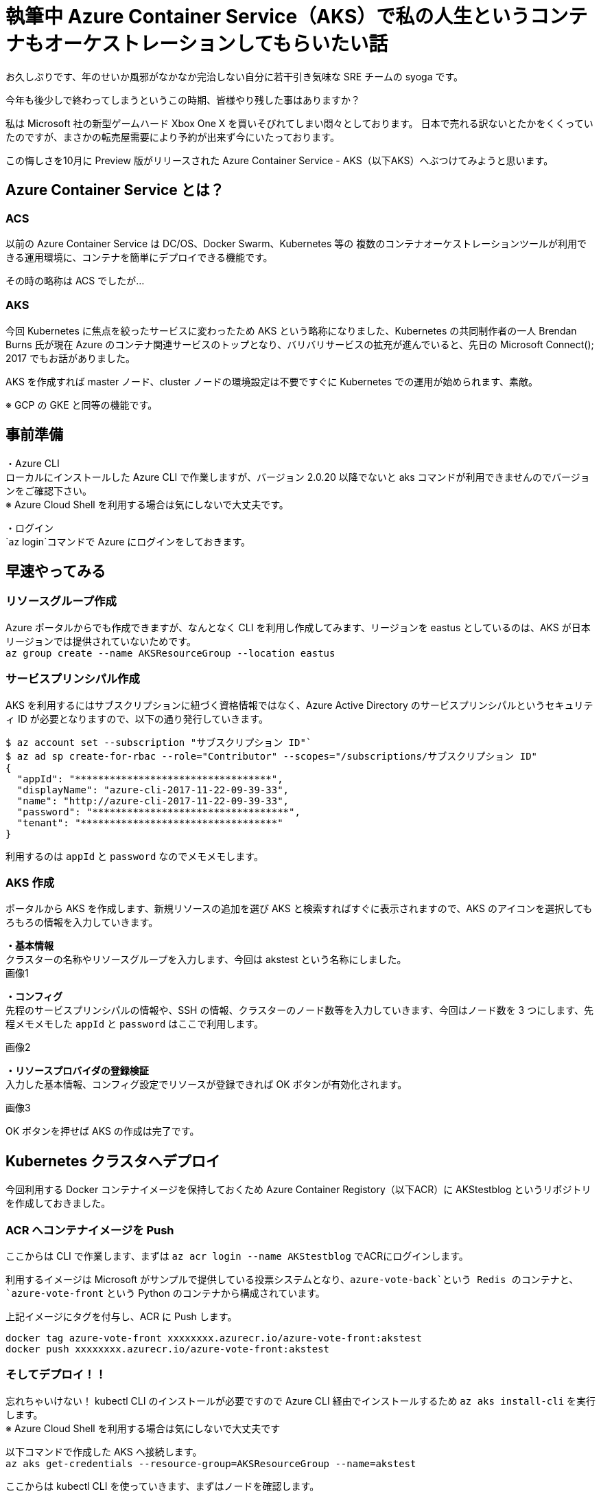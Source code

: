 = 執筆中 Azure Container Service（AKS）で私の人生というコンテナもオーケストレーションしてもらいたい話
:hp-alt-title: Azure 8
:hp-tags: syoga, log, Azure, container, Kubernetes, Docker

お久しぶりです、年のせいか風邪がなかなか完治しない自分に若干引き気味な SRE チームの syoga です。

今年も後少しで終わってしまうというこの時期、皆様やり残した事はありますか？

私は Microsoft 社の新型ゲームハード Xbox One X を買いそびれてしまい悶々としております。
日本で売れる訳ないとたかをくくっていたのですが、まさかの転売屋需要により予約が出来ず今にいたっております。

この悔しさを10月に Preview 版がリリースされた Azure Container Service - AKS（以下AKS）へぶつけてみようと思います。

## Azure Container Service とは？
### ACS
以前の Azure Container Service は DC/OS、Docker Swarm、Kubernetes 等の
複数のコンテナオーケストレーションツールが利用できる運用環境に、コンテナを簡単にデプロイできる機能です。

その時の略称は ACS でしたが…

### AKS
今回 Kubernetes に焦点を絞ったサービスに変わったため AKS という略称になりました、Kubernetes の共同制作者の一人 Brendan Burns 氏が現在 Azure のコンテナ関連サービスのトップとなり、バリバリサービスの拡充が進んでいると、先日の Microsoft Connect(); 2017 でもお話がありました。

AKS を作成すれば master ノード、cluster ノードの環境設定は不要ですぐに Kubernetes での運用が始められます、素敵。

※ GCP の GKE と同等の機能です。

## 事前準備
・Azure CLI +
ローカルにインストールした Azure CLI で作業しますが、バージョン 2.0.20 以降でないと aks コマンドが利用できませんのでバージョンをご確認下さい。 +
※ Azure Cloud Shell を利用する場合は気にしないで大丈夫です。

・ログイン +
`az login`コマンドで Azure にログインをしておきます。

## 早速やってみる
### リソースグループ作成
Azure ポータルからでも作成できますが、なんとなく CLI を利用し作成してみます、リージョンを eastus としているのは、AKS が日本リージョンでは提供されていないためです。 +
`az group create --name AKSResourceGroup --location eastus` +

### サービスプリンシパル作成
AKS を利用するにはサブスクリプションに紐づく資格情報ではなく、Azure Active Directory のサービスプリンシパルというセキュリティ ID が必要となりますので、以下の通り発行していきます。

```
$ az account set --subscription "サブスクリプション ID"`
$ az ad sp create-for-rbac --role="Contributor" --scopes="/subscriptions/サブスクリプション ID"
{
  "appId": "**********************************",
  "displayName": "azure-cli-2017-11-22-09-39-33",
  "name": "http://azure-cli-2017-11-22-09-39-33",
  "password": "**********************************",
  "tenant": "**********************************"
}
```
利用するのは `appId` と `password` なのでメモメモします。

### AKS 作成
ポータルから AKS を作成します、新規リソースの追加を選び AKS と検索すればすぐに表示されますので、AKS のアイコンを選択してもろもろの情報を入力していきます。

*・基本情報* +
クラスターの名称やリソースグループを入力します、今回は akstest という名称にしました。 +
画像1

*・コンフィグ* +
先程のサービスプリンシパルの情報や、SSH の情報、クラスターのノード数等を入力していきます、今回はノード数を 3 つにします、先程メモメモした `appId` と `password` はここで利用します。

画像2

*・リソースプロバイダの登録検証* +
入力した基本情報、コンフィグ設定でリソースが登録できれば OK ボタンが有効化されます。

画像3

OK ボタンを押せば AKS の作成は完了です。

## Kubernetes クラスタへデプロイ
今回利用する Docker コンテナイメージを保持しておくため Azure Container Registory（以下ACR）に AKStestblog というリポジトリを作成しておきました。

### ACR へコンテナイメージを Push
ここからは CLI で作業します、まずは `az acr login --name AKStestblog` でACRにログインします。

利用するイメージは Microsoft がサンプルで提供している投票システムとなり、`azure-vote-back`という Redis のコンテナと、`azure-vote-front` という Python のコンテナから構成されています。

上記イメージにタグを付与し、ACR に Push します。 +
```
docker tag azure-vote-front xxxxxxxx.azurecr.io/azure-vote-front:akstest
docker push xxxxxxxx.azurecr.io/azure-vote-front:akstest
```

### そしてデプロイ！！
忘れちゃいけない！ kubectl CLI のインストールが必要ですので Azure CLI 経由でインストールするため `az aks install-cli` を実行します。 +
※ Azure Cloud Shell を利用する場合は気にしないで大丈夫です

以下コマンドで作成した AKS へ接続します。 +
`az aks get-credentials --resource-group=AKSResourceGroup --name=akstest`

ここからは kubectl CLI を使っていきます、まずはノードを確認します。
```
$ kubectl get nodes
NAME                       STATUS    ROLES     AGE       VERSION
aks-agentpool-42554519-0   Ready     agent     17h       v1.8.1
aks-agentpool-42554519-1   Ready     agent     17h       v1.8.1
aks-agentpool-42554519-2   Ready     agent     17h       v1.8.1
```
AKS 作成時に設定した通り 3 ノード立ち上がっています、AGE 17h となっている理由は謎です。

### マニフェストファイル更新
Kubernetes はデプロイ時にマニフェストファイルという yml ファイルを読み込みます、その中に Docker コンテナイメージが格納されているリポジトリのパスを記載する必要がありますので、イメージを格納している ACR のパスを記載します。

### アプリケーションをデプロイする
以下のコマンドでマニフェストファイルを指定しデプロイします。
```
$ kubectl create -f azure-vote-all-in-one-redis.yml
deployment "azure-vote-back" created
service "azure-vote-back" created
deployment "azure-vote-front" created
service "azure-vote-front" created
```

マニフェストファイルの中に作成する Pod（コンテナ）の初期値を記載しておくのですが、今回は 1 つのみ立ち上がるよう指定しています、デプロイの状況は以下のコマンドで確認できます。

```
$ kubectl get service azure-vote-front
NAME               TYPE           CLUSTER-IP   EXTERNAL-IP   PORT(S)        AGE
azure-vote-front   LoadBalancer   XX.X.XX.XX   <pending>     80:32233/TCP   37s
```
EXTERNAL-IP が `pending` となっており IP が払出されていない状態ですのでしばし待ちます…そして確認！

```
kubectl get service azure-vote-front
NAME               TYPE           CLUSTER-IP   EXTERNAL-IP      PORT(S)        AGE
azure-vote-front   LoadBalancer   XX.X.XX.XX   XX.XX.XX.XX   80:32233/TCP   7m
```

EXTERNAL-IP が表示されたら、デプロイ完了です。

### スケールするぞ
まずは現在ノードが 3 つありますが、どこで Pod が動作しているかを確認してみます。
```
$ kubectl get pod -o wide
NAME                               READY     STATUS    RESTARTS   AGE       IP           NODE
azure-vote-back-7556ff9578-7pxp9   1/1       Running   0          14m       XX.XXX.X.X   aks-agentpool-42554519-2
azure-vote-front-f4759f4b7-l4vgc   1/1       Running   0          14m       XX.XXX.X.X   aks-agentpool-42554519-1
```

NAME と NODE を確認すると、`azure-vote-back` は `aks-agentpool-42554519-2` で、`azure-vote-front` は `aks-agentpool-42554519-1` で動作している事が分かります。

では、azure-vote-front をガッツリ増やしてみたいと思います、`kubectl scale --replicas=8 deployment/azure-vote-front` とコマンドを実行するだけでコンテナ数が 8 個にスケールアウトされます。

うーん、簡単ですね！ では確認してみます。
```
$ get pod -o wide
NAME                               READY     STATUS              RESTARTS   AGE       IP           NODE
azure-vote-back-7556ff9578-7pxp9   1/1       Running             0          19m       10.244.0.4   aks-agentpool-42554519-2
azure-vote-front-f4759f4b7-55p24   0/1       ContainerCreating   0          6s        <none>       aks-agentpool-42554519-2
azure-vote-front-f4759f4b7-8dvcw   0/1       ContainerCreating   0          6s        <none>       aks-agentpool-42554519-2
azure-vote-front-f4759f4b7-l4vgc   1/1       Running             0          19m       10.244.1.4   aks-agentpool-42554519-1
azure-vote-front-f4759f4b7-mbvsv   0/1       ContainerCreating   0          6s        <none>       aks-agentpool-42554519-0
azure-vote-front-f4759f4b7-ms9pz   0/1       ContainerCreating   0          6s        <none>       aks-agentpool-42554519-0
azure-vote-front-f4759f4b7-rvb8l   1/1       Running             0          6s        10.244.1.5   aks-agentpool-42554519-1
azure-vote-front-f4759f4b7-tczrj   0/1       ContainerCreating   0          6s        <none>       aks-agentpool-42554519-0
azure-vote-front-f4759f4b7-vclzg   0/1       ContainerCreating   0          6s        <none>       aks-agentpool-42554519-2
```
増えた！ですが STATUS は ContainerCreating ですので、しばし待ちます…そして確認！リターンズ！

```
$ kubectl get pod -o wide
NAME                               READY     STATUS    RESTARTS   AGE       IP           NODE
azure-vote-back-7556ff9578-7pxp9   1/1       Running   0          20m       XX.XXX.X.X   aks-agentpool-42554519-2
azure-vote-front-f4759f4b7-55p24   1/1       Running   0          1m        XX.XXX.X.X   aks-agentpool-42554519-2
azure-vote-front-f4759f4b7-8dvcw   1/1       Running   0          1m        XX.XXX.X.X   aks-agentpool-42554519-2
azure-vote-front-f4759f4b7-l4vgc   1/1       Running   0          20m       XX.XXX.X.X   aks-agentpool-42554519-1
azure-vote-front-f4759f4b7-mbvsv   1/1       Running   0          1m        XX.XXX.X.X   aks-agentpool-42554519-0
azure-vote-front-f4759f4b7-ms9pz   1/1       Running   0          1m        XX.XXX.X.X   aks-agentpool-42554519-0
azure-vote-front-f4759f4b7-rvb8l   1/1       Running   0          1m        XX.XXX.X.X   aks-agentpool-42554519-1
azure-vote-front-f4759f4b7-tczrj   1/1       Running   0          1m        XX.XXX.X.X   aks-agentpool-42554519-0
azure-vote-front-f4759f4b7-vclzg   1/1       Running   0          1m        XX.XXX.X.X   aks-agentpool-42554519-2
```
各ノードで Pod が起動している事が分かりますね。


#### 感想
お気軽に Kubernetes 運用環境が作成できるのはとても良いですね、死活監視や自動再起動等の運用面で必要と思われる処理は Kubernetes に一通り実装されていますし、これからはどんどん弊社でも Container を利用した本番運用を進めていきたいです。

余談ですが Kubernetes の読み方は日本でも海外でも色々あるようですが、「くーばねてぃす」で弊社エンジニアには浸透させていきたいと思っております。

完